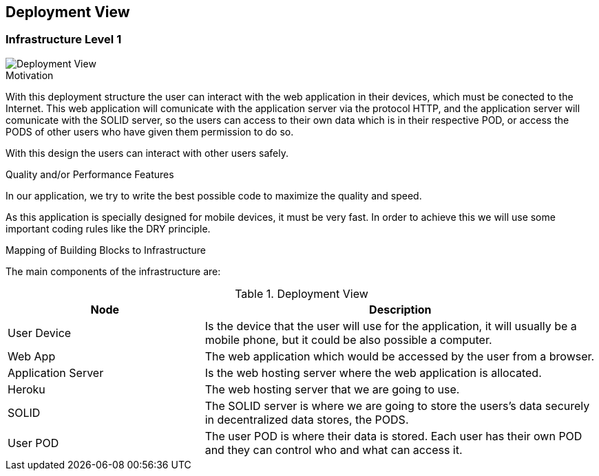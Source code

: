 [[section-deployment-view]]


== Deployment View

=== Infrastructure Level 1


image::07_DeploymentView.png[Deployment View]

.Motivation

With this deployment structure the user can interact with the web application in their devices, which must be conected to the Internet. This web application will comunicate with the application server via the protocol HTTP, and the application server will comunicate with the SOLID server, so the users can access to their own data which is in their respective POD, or access the PODS of other users who have given them permission to do so.

With this design the users can interact with other users safely.

.Quality and/or Performance Features

In our application, we try to write the best possible code to maximize the quality and speed.

As this application is specially designed for mobile devices, it must be very fast.
In order to achieve this we will use some important coding rules like the DRY principle.

.Mapping of Building Blocks to Infrastructure
The main components of the infrastructure are:

.Deployment View
[options="header",cols="1,2"]
|===
|Node|Description
| User Device | Is the device that the user will use for the application, it will usually be a mobile phone, but it could be also possible a computer.
| Web App | The web application which would be accessed by the user from a browser.
| Application Server | Is the web hosting server where the web application is allocated.
| Heroku | The web hosting server that we are going to use.
| SOLID | The SOLID server is where we are going to store the users's data securely in decentralized data stores, the PODS.
| User POD | The user POD is where their data is stored. Each user has their own POD and they can control who and what can access it.
|===
